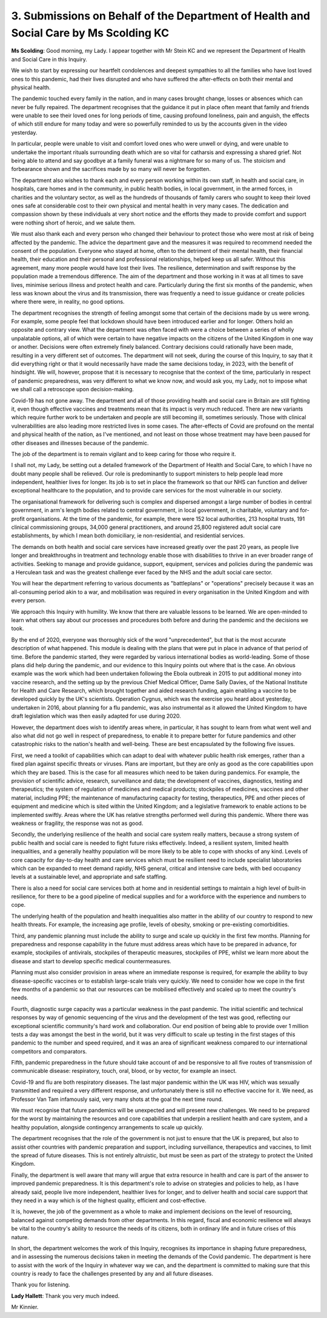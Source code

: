 3. Submissions on Behalf of the Department of Health and Social Care by Ms Scolding KC
======================================================================================

**Ms Scolding**: Good morning, my Lady. I appear together with Mr Stein KC and we represent the Department of Health and Social Care in this Inquiry.

We wish to start by expressing our heartfelt condolences and deepest sympathies to all the families who have lost loved ones to this pandemic, had their lives disrupted and who have suffered the after-effects on both their mental and physical health.

The pandemic touched every family in the nation, and in many cases brought change, losses or absences which can never be fully repaired. The department recognises that the guidance it put in place often meant that family and friends were unable to see their loved ones for long periods of time, causing profound loneliness, pain and anguish, the effects of which still endure for many today and were so powerfully reminded to us by the accounts given in the video yesterday.

In particular, people were unable to visit and comfort loved ones who were unwell or dying, and were unable to undertake the important rituals surrounding death which are so vital for catharsis and expressing a shared grief. Not being able to attend and say goodbye at a family funeral was a nightmare for so many of us. The stoicism and forbearance shown and the sacrifices made by so many will never be forgotten.

The department also wishes to thank each and every person working within its own staff, in health and social care, in hospitals, care homes and in the community, in public health bodies, in local government, in the armed forces, in charities and the voluntary sector, as well as the hundreds of thousands of family carers who sought to keep their loved ones safe at considerable cost to their own physical and mental health in very many cases. The dedication and compassion shown by these individuals at very short notice and the efforts they made to provide comfort and support were nothing short of heroic, and we salute them.

We must also thank each and every person who changed their behaviour to protect those who were most at risk of being affected by the pandemic. The advice the department gave and the measures it was required to recommend needed the consent of the population. Everyone who stayed at home, often to the detriment of their mental health, their financial health, their education and their personal and professional relationships, helped keep us all safer. Without this agreement, many more people would have lost their lives. The resilience, determination and swift response by the population made a tremendous difference. The aim of the department and those working in it was at all times to save lives, minimise serious illness and protect health and care. Particularly during the first six months of the pandemic, when less was known about the virus and its transmission, there was frequently a need to issue guidance or create policies where there were, in reality, no good options.

The department recognises the strength of feeling amongst some that certain of the decisions made by us were wrong. For example, some people feel that lockdown should have been introduced earlier and for longer. Others hold an opposite and contrary view. What the department was often faced with were a choice between a series of wholly unpalatable options, all of which were certain to have negative impacts on the citizens of the United Kingdom in one way or another. Decisions were often extremely finely balanced. Contrary decisions could rationally have been made, resulting in a very different set of outcomes. The department will not seek, during the course of this Inquiry, to say that it did everything right or that it would necessarily have made the same decisions today, in 2023, with the benefit of hindsight. We will, however, propose that it is necessary to recognise that the context of the time, particularly in respect of pandemic preparedness, was very different to what we know now, and would ask you, my Lady, not to impose what we shall call a retroscope upon decision-making.

Covid-19 has not gone away. The department and all of those providing health and social care in Britain are still fighting it, even though effective vaccines and treatments mean that its impact is very much reduced. There are new variants which require further work to be undertaken and people are still becoming ill, sometimes seriously. Those with clinical vulnerabilities are also leading more restricted lives in some cases. The after-effects of Covid are profound on the mental and physical health of the nation, as I've mentioned, and not least on those whose treatment may have been paused for other diseases and illnesses because of the pandemic.

The job of the department is to remain vigilant and to keep caring for those who require it.

I shall not, my Lady, be setting out a detailed framework of the Department of Health and Social Care, to which I have no doubt many people shall be relieved. Our role is predominantly to support ministers to help people lead more independent, healthier lives for longer. Its job is to set in place the framework so that our NHS can function and deliver exceptional healthcare to the population, and to provide care services for the most vulnerable in our society.

The organisational framework for delivering such is complex and dispersed amongst a large number of bodies in central government, in arm's length bodies related to central government, in local government, in charitable, voluntary and for-profit organisations. At the time of the pandemic, for example, there were 152 local authorities, 213 hospital trusts, 191 clinical commissioning groups, 34,000 general practitioners, and around 25,800 registered adult social care establishments, by which I mean both domiciliary, ie non-residential, and residential services.

The demands on both health and social care services have increased greatly over the past 20 years, as people live longer and breakthroughs in treatment and technology enable those with disabilities to thrive in an ever broader range of activities. Seeking to manage and provide guidance, support, equipment, services and policies during the pandemic was a Herculean task and was the greatest challenge ever faced by the NHS and the adult social care sector.

You will hear the department referring to various documents as "battleplans" or "operations" precisely because it was an all-consuming period akin to a war, and mobilisation was required in every organisation in the United Kingdom and with every person.

We approach this Inquiry with humility. We know that there are valuable lessons to be learned. We are open-minded to learn what others say about our processes and procedures both before and during the pandemic and the decisions we took.

By the end of 2020, everyone was thoroughly sick of the word "unprecedented", but that is the most accurate description of what happened. This module is dealing with the plans that were put in place in advance of that period of time. Before the pandemic started, they were regarded by various international bodies as world-leading. Some of those plans did help during the pandemic, and our evidence to this Inquiry points out where that is the case. An obvious example was the work which had been undertaken following the Ebola outbreak in 2015 to put additional money into vaccine research, and the setting up by the previous Chief Medical Officer, Dame Sally Davies, of the National Institute for Health and Care Research, which brought together and aided research funding, again enabling a vaccine to be developed quickly by the UK's scientists. Operation Cygnus, which was the exercise you heard about yesterday, undertaken in 2016, about planning for a flu pandemic, was also instrumental as it allowed the United Kingdom to have draft legislation which was then easily adapted for use during 2020.

However, the department does wish to identify areas where, in particular, it has sought to learn from what went well and also what did not go well in respect of preparedness, to enable it to prepare better for future pandemics and other catastrophic risks to the nation's health and well-being. These are best encapsulated by the following five issues.

First, we need a toolkit of capabilities which can adapt to deal with whatever public health risk emerges, rather than a fixed plan against specific threats or viruses. Plans are important, but they are only as good as the core capabilities upon which they are based. This is the case for all measures which need to be taken during pandemics. For example, the provision of scientific advice, research, surveillance and data; the development of vaccines, diagnostics, testing and therapeutics; the system of regulation of medicines and medical products; stockpiles of medicines, vaccines and other material, including PPE; the maintenance of manufacturing capacity for testing, therapeutics, PPE and other pieces of equipment and medicine which is sited within the United Kingdom; and a legislative framework to enable actions to be implemented swiftly. Areas where the UK has relative strengths performed well during this pandemic. Where there was weakness or fragility, the response was not as good.

Secondly, the underlying resilience of the health and social care system really matters, because a strong system of public health and social care is needed to fight future risks effectively. Indeed, a resilient system, limited health inequalities, and a generally healthy population will be more likely to be able to cope with shocks of any kind. Levels of core capacity for day-to-day health and care services which must be resilient need to include specialist laboratories which can be expanded to meet demand rapidly, NHS general, critical and intensive care beds, with bed occupancy levels at a sustainable level, and appropriate and safe staffing.

There is also a need for social care services both at home and in residential settings to maintain a high level of built-in resilience, for there to be a good pipeline of medical supplies and for a workforce with the experience and numbers to cope.

The underlying health of the population and health inequalities also matter in the ability of our country to respond to new health threats. For example, the increasing age profile, levels of obesity, smoking or pre-existing comorbidities.

Third, any pandemic planning must include the ability to surge and scale up quickly in the first few months. Planning for preparedness and response capability in the future must address areas which have to be prepared in advance, for example, stockpiles of antivirals, stockpiles of therapeutic measures, stockpiles of PPE, whilst we learn more about the disease and start to develop specific medical countermeasures.

Planning must also consider provision in areas where an immediate response is required, for example the ability to buy disease-specific vaccines or to establish large-scale trials very quickly. We need to consider how we cope in the first few months of a pandemic so that our resources can be mobilised effectively and scaled up to meet the country's needs.

Fourth, diagnostic surge capacity was a particular weakness in the past pandemic. The initial scientific and technical responses by way of genomic sequencing of the virus and the development of the test was good, reflecting our exceptional scientific community's hard work and collaboration. Our end position of being able to provide over 1 million tests a day was amongst the best in the world, but it was very difficult to scale up testing in the first stages of this pandemic to the number and speed required, and it was an area of significant weakness compared to our international competitors and comparators.

Fifth, pandemic preparedness in the future should take account of and be responsive to all five routes of transmission of communicable disease: respiratory, touch, oral, blood, or by vector, for example an insect.

Covid-19 and flu are both respiratory diseases. The last major pandemic within the UK was HIV, which was sexually transmitted and required a very different response, and unfortunately there is still no effective vaccine for it. We need, as Professor Van Tam infamously said, very many shots at the goal the next time round.

We must recognise that future pandemics will be unexpected and will present new challenges. We need to be prepared for the worst by maintaining the resources and core capabilities that underpin a resilient health and care system, and a healthy population, alongside contingency arrangements to scale up quickly.

The department recognises that the role of the government is not just to ensure that the UK is prepared, but also to assist other countries with pandemic preparation and support, including surveillance, therapeutics and vaccines, to limit the spread of future diseases. This is not entirely altruistic, but must be seen as part of the strategy to protect the United Kingdom.

Finally, the department is well aware that many will argue that extra resource in health and care is part of the answer to improved pandemic preparedness. It is this department's role to advise on strategies and policies to help, as I have already said, people live more independent, healthier lives for longer, and to deliver health and social care support that they need in a way which is of the highest quality, efficient and cost-effective.

It is, however, the job of the government as a whole to make and implement decisions on the level of resourcing, balanced against competing demands from other departments. In this regard, fiscal and economic resilience will always be vital to the country's ability to resource the needs of its citizens, both in ordinary life and in future crises of this nature.

In short, the department welcomes the work of this Inquiry, recognises its importance in shaping future preparedness, and in assessing the numerous decisions taken in meeting the demands of the Covid pandemic. The department is here to assist with the work of the Inquiry in whatever way we can, and the department is committed to making sure that this country is ready to face the challenges presented by any and all future diseases.

Thank you for listening.

**Lady Hallett**: Thank you very much indeed.

Mr Kinnier.

